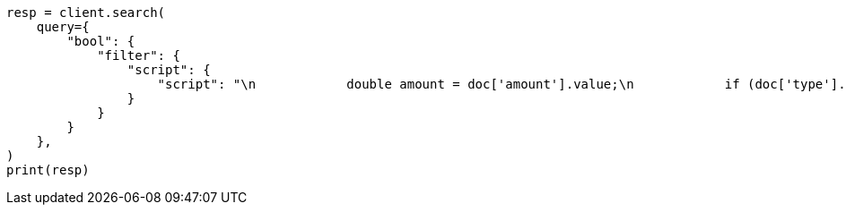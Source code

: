 // This file is autogenerated, DO NOT EDIT
// query-dsl/script-query.asciidoc:24

[source, python]
----
resp = client.search(
    query={
        "bool": {
            "filter": {
                "script": {
                    "script": "\n            double amount = doc['amount'].value;\n            if (doc['type'].value == 'expense') {\n              amount *= -1;\n            }\n            return amount < 10;\n          "
                }
            }
        }
    },
)
print(resp)
----
